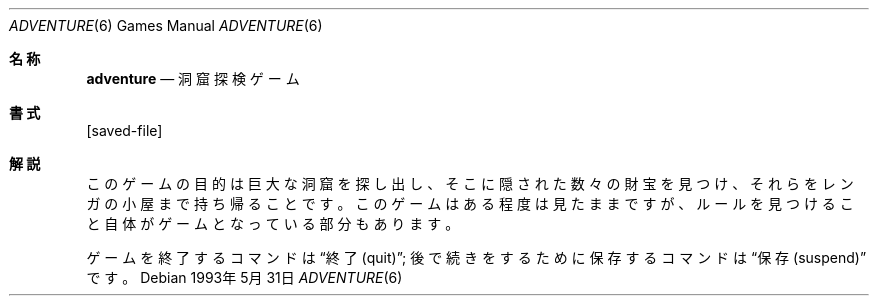 .\"	$NetBSD: adventure.6,v 1.4 2003/08/07 09:36:50 agc Exp $
.\"
.\" Copyright (c) 1991, 1993
.\"	The Regents of the University of California.  All rights reserved.
.\"
.\" The game adventure was originally written in Fortran by Will Crowther
.\" and Don Woods.  It was later translated to C and enhanced by Jim
.\" Gillogly.  This code is derived from software contributed to Berkeley
.\" by Jim Gillogly at The Rand Corporation.
.\"
.\" Redistribution and use in source and binary forms, with or without
.\" modification, are permitted provided that the following conditions
.\" are met:
.\" 1. Redistributions of source code must retain the above copyright
.\"    notice, this list of conditions and the following disclaimer.
.\" 2. Redistributions in binary form must reproduce the above copyright
.\"    notice, this list of conditions and the following disclaimer in the
.\"    documentation and/or other materials provided with the distribution.
.\" 3. Neither the name of the University nor the names of its contributors
.\"    may be used to endorse or promote products derived from this software
.\"    without specific prior written permission.
.\"
.\" THIS SOFTWARE IS PROVIDED BY THE REGENTS AND CONTRIBUTORS ``AS IS'' AND
.\" ANY EXPRESS OR IMPLIED WARRANTIES, INCLUDING, BUT NOT LIMITED TO, THE
.\" IMPLIED WARRANTIES OF MERCHANTABILITY AND FITNESS FOR A PARTICULAR PURPOSE
.\" ARE DISCLAIMED.  IN NO EVENT SHALL THE REGENTS OR CONTRIBUTORS BE LIABLE
.\" FOR ANY DIRECT, INDIRECT, INCIDENTAL, SPECIAL, EXEMPLARY, OR CONSEQUENTIAL
.\" DAMAGES (INCLUDING, BUT NOT LIMITED TO, PROCUREMENT OF SUBSTITUTE GOODS
.\" OR SERVICES; LOSS OF USE, DATA, OR PROFITS; OR BUSINESS INTERRUPTION)
.\" HOWEVER CAUSED AND ON ANY THEORY OF LIABILITY, WHETHER IN CONTRACT, STRICT
.\" LIABILITY, OR TORT (INCLUDING NEGLIGENCE OR OTHERWISE) ARISING IN ANY WAY
.\" OUT OF THE USE OF THIS SOFTWARE, EVEN IF ADVISED OF THE POSSIBILITY OF
.\" SUCH DAMAGE.
.\"
.\"	@(#)adventure.6	8.1 (Berkeley) 5/31/93
.\"
.Dd 1993年 5月 31日
.Dt ADVENTURE 6
.Os
.Sh 名称
.Nm adventure
.Nd 洞窟探検ゲーム
.Sh 書式
.Nm
.Op saved-file
.Sh 解説
このゲームの目的は巨大な洞窟を探し出し、そこに隠された数々の財宝を見つけ、
それらをレンガの小屋まで持ち帰ることです。
このゲームはある程度は見たままですが、
ルールを見つけること自体がゲームとなっている部分もあります。
.Pp
ゲームを終了するコマンドは
.Dq 終了(quit) ;
後で続きをするために保存するコマンドは
.Dq 保存(suspend) 
です。
